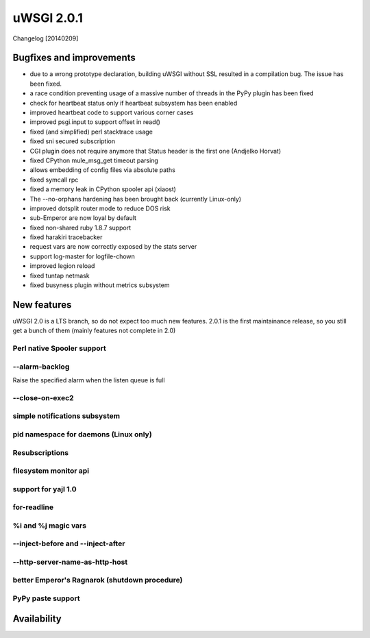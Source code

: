 uWSGI 2.0.1
===========

Changelog [20140209]

Bugfixes and improvements
*************************

- due to a wrong prototype declaration, building uWSGI without SSL resulted in a compilation bug. The issue has been fixed.
- a race condition preventing usage of a massive number of threads in the PyPy plugin has been fixed
- check for heartbeat status only if heartbeat subsystem has been enabled
- improved heartbeat code to support various corner cases
- improved psgi.input to support offset in read()
- fixed (and simplified) perl stacktrace usage
- fixed sni secured subscription
- CGI plugin does not require anymore that Status header is the first one (Andjelko Horvat)
- fixed CPython mule_msg_get timeout parsing
- allows embedding of config files via absolute paths
- fixed symcall rpc
- fixed a memory leak in CPython spooler api (xiaost)
- The --no-orphans hardening has been brought back (currently Linux-only)
- improved dotsplit router mode to reduce DOS risk
- sub-Emperor are now loyal by default
- fixed non-shared ruby 1.8.7 support
- fixed harakiri tracebacker
- request vars are now correctly exposed by the stats server
- support log-master for logfile-chown
- improved legion reload
- fixed tuntap netmask
- fixed busyness plugin without metrics subsystem

New features
************

uWSGI 2.0 is a LTS branch, so do not expect too much new features. 2.0.1 is the first maintainance release, so you still get a bunch of them
(mainly features not complete in 2.0)


Perl native Spooler support
---------------------------

--alarm-backlog
---------------

Raise the specified alarm when the listen queue is full

--close-on-exec2
----------------

simple notifications subsystem
------------------------------

pid namespace for daemons (Linux only)
--------------------------------------

Resubscriptions
---------------

filesystem monitor api
----------------------

support for yajl 1.0
--------------------

for-readline
------------

%i and %j magic vars
--------------------

--inject-before and --inject-after
----------------------------------

--http-server-name-as-http-host
-------------------------------

better Emperor's Ragnarok (shutdown procedure)
----------------------------------------------

PyPy paste support
------------------

Availability
************
